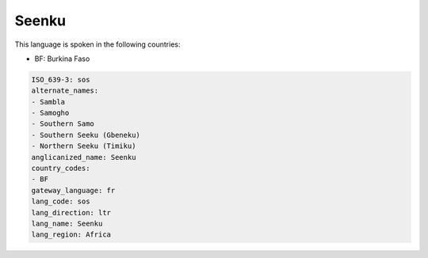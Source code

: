 .. _sos:

Seenku
======

This language is spoken in the following countries:

* BF: Burkina Faso

.. code-block:: yaml

    ISO_639-3: sos
    alternate_names:
    - Sambla
    - Samogho
    - Southern Samo
    - Southern Seeku (Gbeneku)
    - Northern Seeku (Timiku)
    anglicanized_name: Seenku
    country_codes:
    - BF
    gateway_language: fr
    lang_code: sos
    lang_direction: ltr
    lang_name: Seenku
    lang_region: Africa
    
